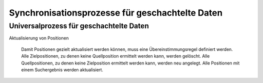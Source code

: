 ﻿Synchronisationsprozesse für geschachtelte Daten
================================================



Universalprozess für geschachtelte Daten
----------------------------------------

Aktualisierung von Positionen
    
    Damit Positionen gezielt aktualisiert werden können, muss eine Übereinstimmungsregel definiert werden.
    Alle Zielpositionen, zu denen keine Quellposition ermittelt werden kann, werden gelöscht.
    Alle Quellpositionen, zu denen keine Zielposition ermittelt werden kann, werden neu angelegt.
    Alle Positionen mit einem Suchergebnis werden aktualisiert.
    